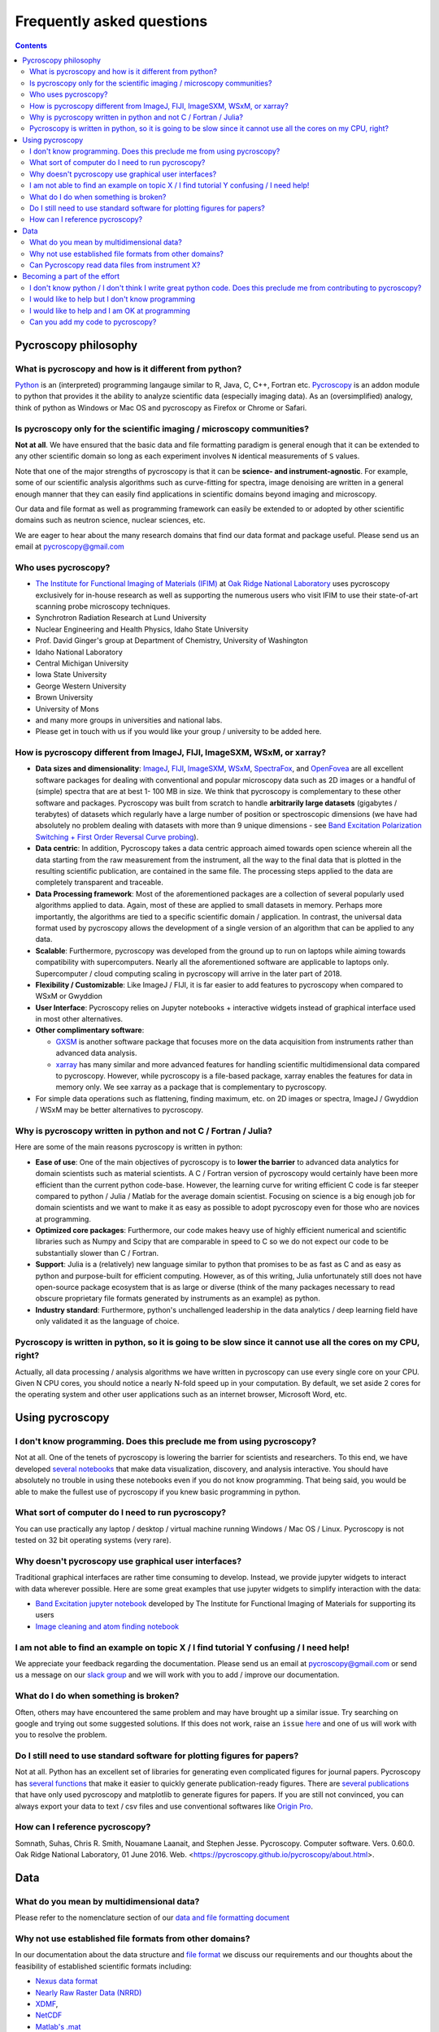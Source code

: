 Frequently asked questions
==========================

.. contents::

Pycroscopy philosophy
---------------------

What is pycroscopy and how is it different from python?
~~~~~~~~~~~~~~~~~~~~~~~~~~~~~~~~~~~~~~~~~~~~~~~~~~~~~~~~~~
`Python <https://www.python.org>`_ is an (interpreted) programming langauge similar to R, Java, C, C++, Fortran etc. `Pycroscopy <https://pycroscopy.github.io/pycroscopy/about.html#what>`_ is an addon module to python that provides it the ability to analyze scientific data (especially imaging data). As an (oversimplified) analogy, think of python as Windows or Mac OS and pycroscopy as Firefox or Chrome or Safari.

Is pycroscopy only for the scientific imaging / microscopy communities? 
~~~~~~~~~~~~~~~~~~~~~~~~~~~~~~~~~~~~~~~~~~~~~~~~~~~~~~~~~~~~~~~~~~~~~~~~
**Not at all**. We have ensured that the basic data and file formatting paradigm is general enough that it can be extended to any other scientific domain so long as each experiment involves ``N`` identical measurements of ``S`` values.

Note that one of the major strengths of pycroscopy is that it can be **science- and instrument-agnostic**. For example, some of our scientific analysis algorithms such as curve-fitting for spectra, image denoising are written in a general enough manner that they can easily find applications in scientific domains beyond imaging and microscopy.

Our data and file format as well as programming framework can easily be extended to or adopted by other scientific domains such as neutron science, nuclear sciences, etc.

We are eager to hear about the many research domains that find our data format and package useful. Please send us an email at pycroscopy@gmail.com

Who uses pycroscopy?
~~~~~~~~~~~~~~~~~~~~
* `The Institute for Functional Imaging of Materials (IFIM) <http://ifim.ornl.gov>`_ at `Oak Ridge National Laboratory <www.ornl.gov>`_ uses pycroscopy exclusively for in-house research as well as supporting the numerous users who visit IFIM to use their state-of-art scanning probe microscopy techniques.
* Synchrotron Radiation Research at Lund University
* Nuclear Engineering and Health Physics, Idaho State University
* Prof. David Ginger's group at Department of Chemistry, University of Washington
* Idaho National Laboratory
* Central Michigan University
* Iowa State University
* George Western University
* Brown University
* University of Mons
* and many more groups in universities and national labs.
* Please get in touch with us if you would like your group / university to be added here.

How is pycroscopy different from ImageJ, FIJI, ImageSXM, WSxM, or xarray?
~~~~~~~~~~~~~~~~~~~~~~~~~~~~~~~~~~~~~~~~~~~~~~~~~~~~~~~~~~~~~~~~~~~~~~~~~
* **Data sizes and dimensionality**: `ImageJ <https://imagej.nih.gov/ij/>`_, `FIJI <https://fiji.sc>`_, `ImageSXM <https://www.liverpool.ac.uk/~sdb/ImageSXM/>`_,
  `WSxM <http://www.wsxm.es/download.html>`_, `SpectraFox <https://spectrafox.com>`_, and `OpenFovea <http://www.freesbi.ch/en/openfovea>`_ are all excellent
  software packages for dealing with conventional and popular microscopy data such as 2D images or a handful of (simple) spectra that are at best 1- 100 MB in size. We think that pycroscopy is
  complementary to these  other software and packages. Pycroscopy was built from scratch to handle **arbitrarily large datasets** (gigabytes / terabytes) of
  datasets which regularly have a large number of position or spectroscopic dimensions (we have had absolutely no problem dealing with datasets with more than
  9 unique dimensions - see `Band Excitation Polarization Switching + First Order Reversal Curve probing <https://pycroscopy.github.io/pycroscopy/auto_examples/dev_tutorials/plot_tutorial_03_multidimensional_data.html#sphx-glr-auto-examples-dev-tutorials-plot-tutorial-03-multidimensional-data-py>`_).
* **Data centric**: In addition, Pycroscopy takes a data centric approach aimed towards open science wherein all the data starting from the raw measurement from
  the instrument, all the way to the final data that is plotted in the resulting scientific publication, are contained in the same file. The processing steps applied
  to the data are completely transparent and traceable.
* **Data Processing framework**: Most of the aforementioned packages are a collection of several popularly used algorithms applied to data. Again, most of these are applied to small datasets in memory.
  Perhaps more importantly, the algorithms are tied to a specific scientific domain / application. In contrast, the universal data format used by pycroscopy allows the development of a
  single version of an algorithm that can be applied to any data.
* **Scalable**: Furthermore, pycroscopy was developed from the ground up to run on laptops while aiming towards compatibility with supercomputers. Nearly all the aforementioned
  software are applicable to laptops only. Supercomputer / cloud computing scaling in pycroscopy will arrive in the later part of 2018.
* **Flexibility / Customizable**: Like ImageJ / FIJI, it is far easier to add features to pycroscopy when compared to  WSxM or Gwyddion
* **User Interface**: Pycroscopy relies on Jupyter notebooks + interactive widgets instead of graphical interface used in most other alternatives.
* **Other complimentary software**:

  * `GXSM <http://gxsm.sourceforge.net>`_ is another software package that focuses more on the data acquisition from instruments rather than advanced data analysis.
  * `xarray <https://github.com/pydata/xarray>`_ has many similar and more advanced features for handling scientific multidimensional data compared to pycroscopy. However, while pycroscopy is a file-based package, xarray enables the features for data in memory only. We see xarray as a package that is complementary to pycroscopy.
* For simple data operations such as flattening, finding maximum, etc. on 2D images or spectra, ImageJ / Gwyddion / WSxM may be better alternatives to pycroscopy.

Why is pycroscopy written in python and not C / Fortran / Julia?
~~~~~~~~~~~~~~~~~~~~~~~~~~~~~~~~~~~~~~~~~~~~~~~~~~~~~~~~~~~~~~~~~
Here are some of the main reasons pycroscopy is written in python:

* **Ease of use**: One of the main objectives of pycroscopy is to **lower the barrier** to advanced data analytics for domain scientists such as material scientists. A C / Fortran version of pycroscopy would certainly have been more efficient than the current python code-base. However, the learning curve for writing efficient C code is far steeper compared to python / Julia / Matlab for the average domain scientist. Focusing on science is a big enough job for domain scientists and we want to make it as easy as possible to adopt pycroscopy even for those who are novices at programming.
* **Optimized core packages**: Furthermore, our code makes heavy use of highly efficient numerical and scientific libraries such as Numpy and Scipy that are comparable in speed to C so we do not expect our code to be substantially slower than C / Fortran.
* **Support**: Julia is a (relatively) new language similar to python that promises to be as fast as C and as easy as python and purpose-built for efficient computing. However, as of this writing, Julia unfortunately still does not have open-source package ecosystem that is as large or diverse (think of the many packages necessary to read obscure proprietary file formats generated by instruments as an example) as python.
* **Industry standard**: Furthermore, python's unchallenged leadership in the data analytics / deep learning field have only validated it as the language of choice.

Pycroscopy is written in python, so it is going to be slow since it cannot use all the cores on my CPU, right?
~~~~~~~~~~~~~~~~~~~~~~~~~~~~~~~~~~~~~~~~~~~~~~~~~~~~~~~~~~~~~~~~~~~~~~~~~~~~~~~~~~~~~~~~~~~~~~~~~~~~~~~~~~~~~~~
Actually, all data processing / analysis algorithms we have written in pycroscopy can use every single core on your CPU. Given N CPU cores, you should notice a nearly N-fold speed up in your computation. By default, we set aside 2 cores for the operating system and other user applications such as an internet browser, Microsoft Word, etc. 

Using pycroscopy
----------------
I don't know programming. Does this preclude me from using pycroscopy?
~~~~~~~~~~~~~~~~~~~~~~~~~~~~~~~~~~~~~~~~~~~~~~~~~~~~~~~~~~~~~~~~~~~~~~~
Not at all. One of the tenets of pycroscopy is lowering the barrier for scientists and researchers. To this end, we have developed `several notebooks <http://nbviewer.jupyter.org/github/pycroscopy/pycroscopy/blob/master/jupyter_notebooks/>`_ that make data visualization, discovery, and analysis interactive. You should have absolutely no trouble in using these notebooks even if you do not know programming. That being said, you would be able to make the fullest use of pycroscopy if you knew basic programming in python. 

What sort of computer do I need to run pycroscopy?
~~~~~~~~~~~~~~~~~~~~~~~~~~~~~~~~~~~~~~~~~~~~~~~~~~~
You can use practically any laptop / desktop / virtual machine running Windows / Mac OS / Linux. Pycroscopy is not tested on 32 bit operating systems (very rare).

Why doesn't pycroscopy use graphical user interfaces?
~~~~~~~~~~~~~~~~~~~~~~~~~~~~~~~~~~~~~~~~~~~~~~~~~~~~~
Traditional graphical interfaces are rather time consuming to develop. Instead, we provide jupyter widgets to interact with data wherever possible. Here are some great examples that use jupyter widgets to simplify interaction with the data:

* `Band Excitation jupyter notebook <http://nbviewer.jupyter.org/github/pycroscopy/pycroscopy/blob/master/jupyter_notebooks/BE_Processing.ipynb>`_ developed by The Institute for Functional Imaging of Materials for supporting its users
* `Image cleaning and atom finding notebook <http://nbviewer.jupyter.org/github/pycroscopy/pycroscopy/blob/master/jupyter_notebooks/Image_Cleaning_Atom_Finding.ipynb>`_

I am not able to find an example on topic X / I find tutorial Y confusing / I need help!
~~~~~~~~~~~~~~~~~~~~~~~~~~~~~~~~~~~~~~~~~~~~~~~~~~~~~~~~~~~~~~~~~~~~~~~~~~~~~~~~~~~~~~~~
We appreciate your feedback regarding the documentation. Please send us an email at pycroscopy@gmail.com or send us a message on our `slack group <https://pycroscopy.slack.com/>`_ and we will work with you to add / improve our documentation.

What do I do when something is broken?
~~~~~~~~~~~~~~~~~~~~~~~~~~~~~~~~~~~~~~
Often, others may have encountered the same problem and may have brought up a similar issue. Try searching on google and trying out some suggested solutions. If this does not work, raise an ``issue`` `here <https://github.com/pycroscopy/pycroscopy/issues>`_ and one of us will work with you to resolve the problem.

Do I still need to use standard software for plotting figures for papers?
~~~~~~~~~~~~~~~~~~~~~~~~~~~~~~~~~~~~~~~~~~~~~~~~~~~~~~~~~~~~~~~~~~~~~~~~~~
Not at all. Python has an excellent set of libraries for generating even complicated figures for journal papers. Pycroscopy has `several functions <https://pycroscopy.github.io/pycroscopy/auto_examples/user_tutorials/plot_utils.html#sphx-glr-auto-examples-user-tutorials-plot-utils-py>`_ that make it easier to quickly generate publication-ready figures. There are `several publications <https://pycroscopy.github.io/pycroscopy/papers_conferences.html#journal-papers-using-pycroscopy>`_ that have only used pycroscopy and matplotlib to generate figures for papers. If you are still not convinced, you can always export your data to text / csv files and use conventional softwares like `Origin Pro <https://www.originlab.com>`_.

How can I reference pycroscopy?
~~~~~~~~~~~~~~~~~~~~~~~~~~~~~~~~~
Somnath, Suhas, Chris R. Smith, Nouamane Laanait, and Stephen Jesse. Pycroscopy. Computer software. Vers. 0.60.0. Oak Ridge National Laboratory, 01 June 2016. Web. <https://pycroscopy.github.io/pycroscopy/about.html>.

Data
----
What do you mean by multidimensional data?
~~~~~~~~~~~~~~~~~~~~~~~~~~~~~~~~~~~~~~~~~~~~
Please refer to the nomenclature section of our `data and file formatting document <https://pycroscopy.github.io/pycroscopy/data_format.html#nomenclature>`_

Why not use established file formats from other domains?
~~~~~~~~~~~~~~~~~~~~~~~~~~~~~~~~~~~~~~~~~~~~~~~~~~~~~~~~~~
In our documentation about the data structure and `file format <https://pycroscopy.github.io/pycroscopy/data_format.html#file-format>`_
we discuss our requirements and our thoughts about the feasibility of established scientific formats including:

* `Nexus data format <http://www.nexusformat.org>`_
* `Nearly Raw Raster Data (NRRD) <http://teem.sourceforge.net/nrrd/format.html>`_
* `XDMF <http://www.xdmf.org/index.php/Main_Page>`_,
* `NetCDF <https://www.unidata.ucar.edu/software/netcdf/>`_
* `Matlab's .mat <https://www.mathworks.com/help/matlab/import_export/mat-file-versions.html>`_
* `Adios <https://www.olcf.ornl.gov/center-projects/adios/>`_

We found that established community standards (like Nexus, XDMF, NetCDF, NRRD):

* were designed for specific / narrow scientific domains only and we did not want to shoehorn our data structure into those formats.
* it is not immediately straightforward to read those files on every computer using any programming language.

Unlike Nexus, NetCDF, Matlab's .mat files, pycroscopy does not impose any strict restrictions or requirements on the HDF5 file structure.
Instead, implementing the pycroscopy data format only increases the functionality of the very same datasets in pycroscopy.

We are currently exploring collaboration / translators to and from `DREAM.3D's HDF5 data model <http://dream3d.bluequartz.net/binaries/Help/DREAM3D/nativedream3d.html>`_

Can Pycroscopy read data files from instrument X?
~~~~~~~~~~~~~~~~~~~~~~~~~~~~~~~~~~~~~~~~~~~~~~~~~~
Pycroscopy has numerous translators that extract the data and metadata (e.g. - instrument / imaging parameters) from some
popular file formats and store the information in HDF5 files.
You can find a list of available `translators here <./translators.html>`_.

Becoming a part of the effort
-----------------------------
I don't know python / I don't think I write great python code. Does this preclude me from contributing to pycroscopy?
~~~~~~~~~~~~~~~~~~~~~~~~~~~~~~~~~~~~~~~~~~~~~~~~~~~~~~~~~~~~~~~~~~~~~~~~~~~~~~~~~~~~~~~~~~~~~~~~~~~~~~~~~~~~~~~~~~~~~~~
Not really. Python is far easier to learn than many languages. If you know Matlab, Julia, C++, Fortran or any other programming language. You should not have a hard time reading our code or contributing to the codebase. 

You can still contribute your code. 

I would like to help but I don't know programming
~~~~~~~~~~~~~~~~~~~~~~~~~~~~~~~~~~~~~~~~~~~~~~~~~
Your contributions are very valuable to the imaging and scientific community at large. You can help even if you DON'T know how to program!

* You can spread the word - tell anyone who you think may benefit from using pycroscopy. 
* Tell us what you think of our documentation or share your own. 
* Let us know what you would like to see in pycroscopy.
* Put us in touch with others working on similar efforts so that we can join forces.
* Guide us in `developing data translators <./translators.html>`_

I would like to help and I am OK at programming
~~~~~~~~~~~~~~~~~~~~~~~~~~~~~~~~~~~~~~~~~~~~~~~
Chances are that you are far better at python than you might think! Interesting tidbit - The (first version of the) first module of pycroscopy was written less than a week after we learnt how to write code in python. We weren't great programmers when we began but we would like to think that we have gotten a lot better since then. 

You can contribute in numerous ways including but not limited to:

* Writing ``translators`` to convert data from proprietary formats to the pycroscopy format
* Writing image processing, signal processing code, functional fitting, etc.

Send us an email at pycroscopy@gmail.com or a message on our `slack group <https://pycroscopy.slack.com/>`_.

Can you add my code to pycroscopy?
~~~~~~~~~~~~~~~~~~~~~~~~~~~~~~~~~~~~
Please see our `guidelines for contributing code <./contribution_guidelines.html>`_
